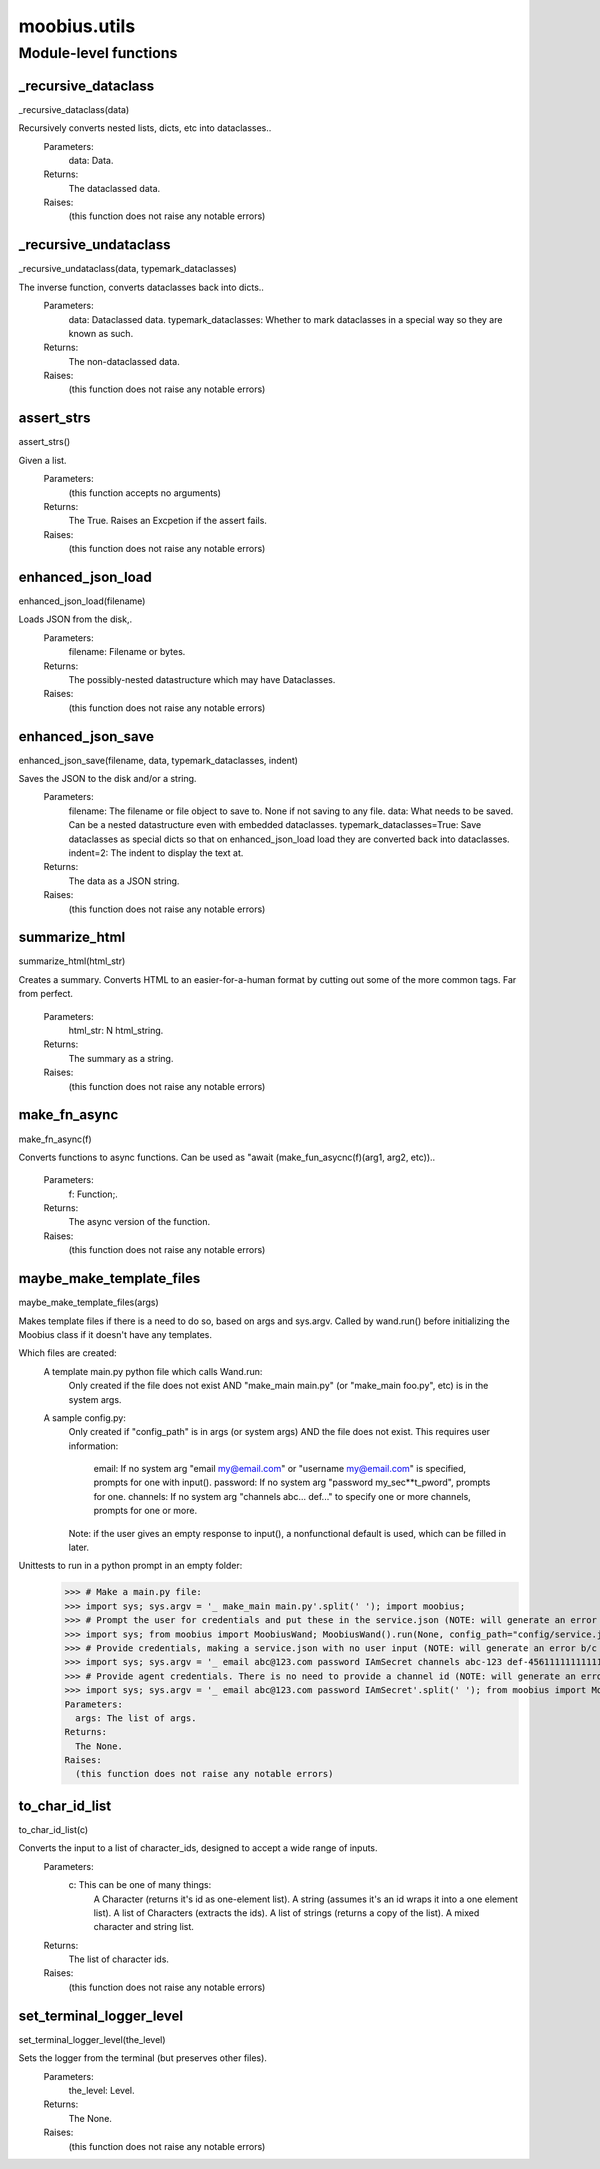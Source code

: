 .. _moobius_utils:

###################################################################################
moobius.utils
###################################################################################

******************************
Module-level functions
******************************

.. _moobius.utils._recursive_dataclass:

_recursive_dataclass
---------------------------------------------------------------------------------------------------------------------
_recursive_dataclass(data)


Recursively converts nested lists, dicts, etc into dataclasses..
  Parameters:
    data: Data.
  Returns:
    The dataclassed data.
  Raises:
    (this function does not raise any notable errors)


.. _moobius.utils._recursive_undataclass:

_recursive_undataclass
---------------------------------------------------------------------------------------------------------------------
_recursive_undataclass(data, typemark_dataclasses)


The inverse function, converts dataclasses back into dicts..
  Parameters:
    data: Dataclassed data.
    typemark_dataclasses: Whether to mark dataclasses in a special way so they are known as such.
  Returns:
    The non-dataclassed data.
  Raises:
    (this function does not raise any notable errors)


.. _moobius.utils.assert_strs:

assert_strs
---------------------------------------------------------------------------------------------------------------------
assert_strs()


Given a list.
  Parameters:
    (this function accepts no arguments)
  Returns:
    The True. Raises an Excpetion if the assert fails.
  Raises:
    (this function does not raise any notable errors)


.. _moobius.utils.enhanced_json_load:

enhanced_json_load
---------------------------------------------------------------------------------------------------------------------
enhanced_json_load(filename)


Loads JSON from the disk,.
  Parameters:
    filename: Filename or bytes.
  Returns:
    The possibly-nested datastructure which may have Dataclasses.
  Raises:
    (this function does not raise any notable errors)


.. _moobius.utils.enhanced_json_save:

enhanced_json_save
---------------------------------------------------------------------------------------------------------------------
enhanced_json_save(filename, data, typemark_dataclasses, indent)


Saves the JSON to the disk and/or a string.
  Parameters:
    filename: The filename or file object to save to. None if not saving to any file.
    data: What needs to be saved. Can be a nested datastructure even with embedded dataclasses.
    typemark_dataclasses=True: Save dataclasses as special dicts so that on enhanced_json_load load they are converted back into dataclasses.
    indent=2: The indent to display the text at.
  Returns:
    The data as a JSON string.
  Raises:
    (this function does not raise any notable errors)


.. _moobius.utils.summarize_html:

summarize_html
---------------------------------------------------------------------------------------------------------------------
summarize_html(html_str)


Creates a summary.
Converts HTML to an easier-for-a-human format by cutting out some of the more common tags. Far from perfect.
  Parameters:
    html_str: N html_string.
  Returns:
    The summary as a string.
  Raises:
    (this function does not raise any notable errors)


.. _moobius.utils.make_fn_async:

make_fn_async
---------------------------------------------------------------------------------------------------------------------
make_fn_async(f)


Converts functions to async functions.
Can be used as "await (make_fun_asycnc(f)(arg1, arg2, etc))..
  Parameters:
    f: Function;.
  Returns:
    The  async version of the function.
  Raises:
    (this function does not raise any notable errors)


.. _moobius.utils.maybe_make_template_files:

maybe_make_template_files
---------------------------------------------------------------------------------------------------------------------
maybe_make_template_files(args)


Makes template files if there is a need to do so, based on args and sys.argv.
Called by wand.run() before initializing the Moobius class if it doesn't have any templates.

Which files are created:
  A template main.py python file which calls Wand.run:
    Only created if the file does not exist AND "make_main main.py" (or "make_main foo.py", etc) is in the system args.
  A sample config.py:
    Only created if "config_path" is in args (or system args) AND the file does not exist.
    This requires user information:
      email: If no system arg "email my@email.com" or "username my@email.com" is specified, prompts for one with input().
      password: If no system arg "password my_sec**t_pword", prompts for one.
      channels: If no system arg "channels abc... def..." to specify one or more channels, prompts for one or more.
    Note: if the user gives an empty response to input(), a nonfunctional default is used, which can be filled in later.

Unittests to run in a python prompt in an empty folder:
  >>> # Make a main.py file:
  >>> import sys; sys.argv = '_ make_main main.py'.split(' '); import moobius;
  >>> # Prompt the user for credentials and put these in the service.json (NOTE: will generate an error b/c None class):
  >>> import sys; from moobius import MoobiusWand; MoobiusWand().run(None, config_path="config/service.json")
  >>> # Provide credentials, making a service.json with no user input (NOTE: will generate an error b/c None class):
  >>> import sys; sys.argv = '_ email abc@123.com password IAmSecret channels abc-123 def-4561111111111111111111'.split(' '); from moobius import MoobiusWand; MoobiusWand().run(0, config_path="config/service.json")
  >>> # Provide agent credentials. There is no need to provide a channel id (NOTE: will generate an error b/c None class).
  >>> import sys; sys.argv = '_ email abc@123.com password IAmSecret'.split(' '); from moobius import MoobiusWand; MoobiusWand().run(0, config_path="config/agent.json", is_agent=True).
  Parameters:
    args: The list of args.
  Returns:
    The None.
  Raises:
    (this function does not raise any notable errors)


.. _moobius.utils.to_char_id_list:

to_char_id_list
---------------------------------------------------------------------------------------------------------------------
to_char_id_list(c)


Converts the input to a list of character_ids, designed to accept a wide range of inputs.
  Parameters:
    c: This can be one of many things:
        A Character (returns it's id as one-element list).
        A string (assumes it's an id wraps it into a one element list).
        A list of Characters (extracts the ids).
        A list of strings (returns a copy of the list).
        A mixed character and string list.
  Returns:
    The list of character ids.
  Raises:
    (this function does not raise any notable errors)


.. _moobius.utils.set_terminal_logger_level:

set_terminal_logger_level
---------------------------------------------------------------------------------------------------------------------
set_terminal_logger_level(the_level)


Sets the logger from the terminal (but preserves other files).
  Parameters:
    the_level: Level.
  Returns:
    The None.
  Raises:
    (this function does not raise any notable errors)



